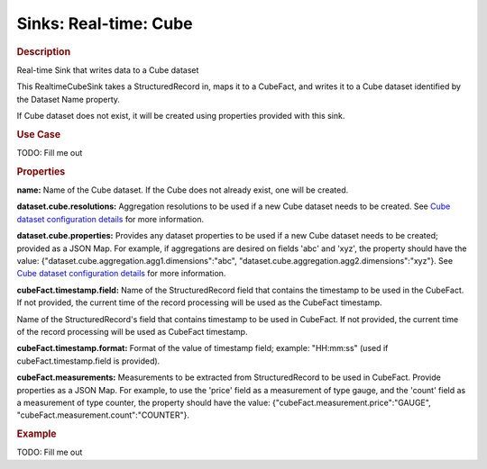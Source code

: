 .. meta::
    :author: Cask Data, Inc.
    :copyright: Copyright © 2015 Cask Data, Inc.

===============================
Sinks: Real-time: Cube
===============================

.. rubric:: Description

Real-time Sink that writes data to a Cube dataset

This RealtimeCubeSink takes a StructuredRecord in, maps it to a CubeFact, and writes it to
a Cube dataset identified by the Dataset Name property.

If Cube dataset does not exist, it will be created using properties provided with this
sink.

.. rubric:: Use Case

TODO: Fill me out

.. rubric:: Properties

**name:** Name of the Cube dataset. If the Cube does not already exist, one will be created.

**dataset.cube.resolutions:** Aggregation resolutions to be used if a new Cube dataset needs to be created.
See `Cube dataset configuration details <http://docs.cask.co/cdap/current/en/developers-manual/building-blocks/datasets/cube.html#cube-configuration>`__ for more information.

**dataset.cube.properties:** Provides any dataset properties to be used if a new Cube dataset
needs to be created; provided as a JSON Map. For example, if aggregations are desired on fields 'abc' and 'xyz', the
property should have the value: {"dataset.cube.aggregation.agg1.dimensions":"abc", "dataset.cube.aggregation.agg2.dimensions":"xyz"}.
See `Cube dataset configuration details <http://docs.cask.co/cdap/current/en/developers-manual/building-blocks/datasets/cube.html#cube-configuration>`__ for more information.

**cubeFact.timestamp.field:** Name of the StructuredRecord field that contains the timestamp to be used in
the CubeFact. If not provided, the current time of the record processing will be used as the CubeFact timestamp.

Name of the StructuredRecord's field that contains timestamp to be used in CubeFact.
If not provided, the current time of the record processing will be used as CubeFact timestamp.

**cubeFact.timestamp.format:** Format of the value of timestamp field; example: "HH:mm:ss" (used if
cubeFact.timestamp.field is provided).

**cubeFact.measurements:** Measurements to be extracted from StructuredRecord to be used in CubeFact.
Provide properties as a JSON Map. For example, to use the 'price' field as a measurement of type gauge,
and the 'count' field as a measurement of type counter, the property should have the value:
{"cubeFact.measurement.price":"GAUGE", "cubeFact.measurement.count":"COUNTER"}.

.. rubric:: Example

TODO: Fill me out
